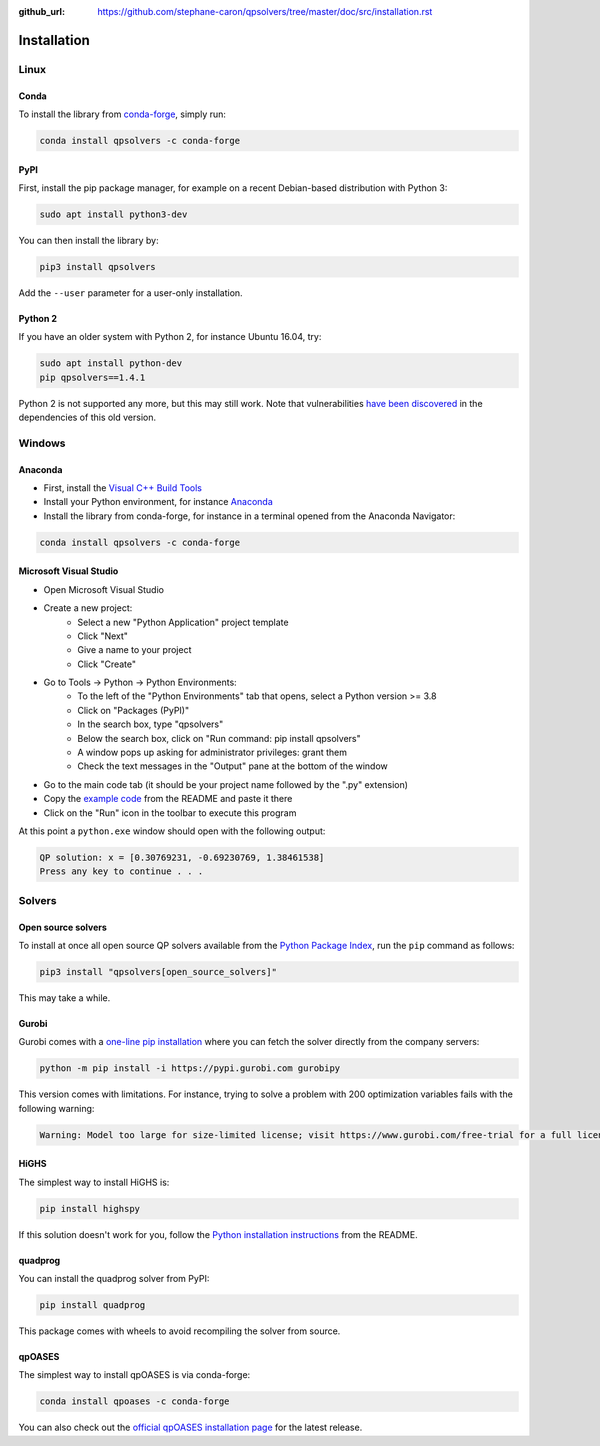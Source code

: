 :github_url: https://github.com/stephane-caron/qpsolvers/tree/master/doc/src/installation.rst

************
Installation
************

Linux
=====

Conda
-----

To install the library from `conda-forge <https://conda-forge.org/>`__, simply run:

.. code:: bash

    conda install qpsolvers -c conda-forge

PyPI
----

First, install the pip package manager, for example on a recent Debian-based distribution with Python 3:

.. code:: bash

    sudo apt install python3-dev

You can then install the library by:

.. code:: bash

    pip3 install qpsolvers

Add the ``--user`` parameter for a user-only installation.

Python 2
--------

If you have an older system with Python 2, for instance Ubuntu 16.04, try:

.. code:: bash

    sudo apt install python-dev
    pip qpsolvers==1.4.1

Python 2 is not supported any more, but this may still work. Note that
vulnerabilities `have been discovered
<https://github.com/stephane-caron/qpsolvers/pull/49>`_ in the dependencies of
this old version.

Windows
=======

Anaconda
--------

- First, install the `Visual C++ Build Tools <https://visualstudio.microsoft.com/visual-cpp-build-tools/>`_
- Install your Python environment, for instance `Anaconda <https://docs.anaconda.com/anaconda/install/windows/>`_
- Install the library from conda-forge, for instance in a terminal opened from the Anaconda Navigator:

.. code:: bash

    conda install qpsolvers -c conda-forge

Microsoft Visual Studio
-----------------------

- Open Microsoft Visual Studio
- Create a new project:
    - Select a new "Python Application" project template
    - Click "Next"
    - Give a name to your project
    - Click "Create"
- Go to Tools → Python → Python Environments:
    - To the left of the "Python Environments" tab that opens, select a Python version >= 3.8
    - Click on "Packages (PyPI)"
    - In the search box, type "qpsolvers"
    - Below the search box, click on "Run command: pip install qpsolvers"
    - A window pops up asking for administrator privileges: grant them
    - Check the text messages in the "Output" pane at the bottom of the window
- Go to the main code tab (it should be your project name followed by the ".py" extension)
- Copy the `example code <https://github.com/stephane-caron/qpsolvers#example>`_ from the README and paste it there
- Click on the "Run" icon in the toolbar to execute this program

At this point a ``python.exe`` window should open with the following output:

.. code:: bash

    QP solution: x = [0.30769231, -0.69230769, 1.38461538]
    Press any key to continue . . .

Solvers
=======

Open source solvers
-------------------

To install at once all open source QP solvers available from the `Python
Package Index <https://pypi.org/>`_, run the ``pip`` command as follows:

.. code:: bash

    pip3 install "qpsolvers[open_source_solvers]"

This may take a while.

.. _gurobi-install:

Gurobi
------

Gurobi comes with a `one-line pip installation
<https://www.gurobi.com/documentation/9.1/quickstart_linux/cs_using_pip_to_install_gr.html>`_
where you can fetch the solver directly from the company servers:

.. code:: bash

    python -m pip install -i https://pypi.gurobi.com gurobipy

This version comes with limitations. For instance, trying to solve a problem
with 200 optimization variables fails with the following warning:

.. code:: python

    Warning: Model too large for size-limited license; visit https://www.gurobi.com/free-trial for a full license

.. _qpoases-install:

HiGHS
-----

The simplest way to install HiGHS is:

.. code:: bash

    pip install highspy

If this solution doesn't work for you, follow the `Python installation
instructions <https://github.com/ERGO-Code/HiGHS#python>`__ from the README.

quadprog
--------

You can install the quadprog solver from PyPI:

.. code:: bash

    pip install quadprog

This package comes with wheels to avoid recompiling the solver from source.

qpOASES
-------

The simplest way to install qpOASES is via conda-forge:

.. code:: bash

    conda install qpoases -c conda-forge

You can also check out the `official qpOASES installation page
<https://projects.coin-or.org/qpOASES/wiki/QpoasesInstallation>`_ for the
latest release.
